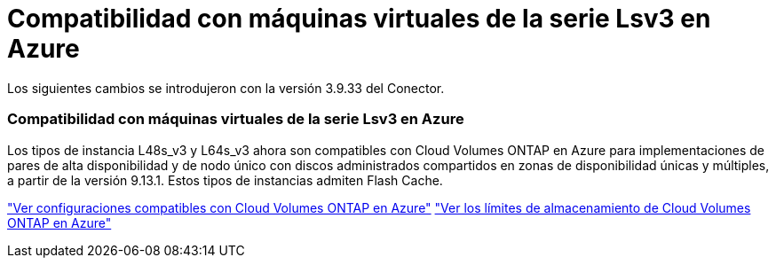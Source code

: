 = Compatibilidad con máquinas virtuales de la serie Lsv3 en Azure
:allow-uri-read: 


Los siguientes cambios se introdujeron con la versión 3.9.33 del Conector.



=== Compatibilidad con máquinas virtuales de la serie Lsv3 en Azure

Los tipos de instancia L48s_v3 y L64s_v3 ahora son compatibles con Cloud Volumes ONTAP en Azure para implementaciones de pares de alta disponibilidad y de nodo único con discos administrados compartidos en zonas de disponibilidad únicas y múltiples, a partir de la versión 9.13.1.  Estos tipos de instancias admiten Flash Cache.

link:https://docs.netapp.com/us-en/cloud-volumes-ontap-relnotes/reference-configs-azure.html["Ver configuraciones compatibles con Cloud Volumes ONTAP en Azure"^] link:https://docs.netapp.com/us-en/cloud-volumes-ontap-relnotes/reference-limits-azure.html["Ver los límites de almacenamiento de Cloud Volumes ONTAP en Azure"^]
